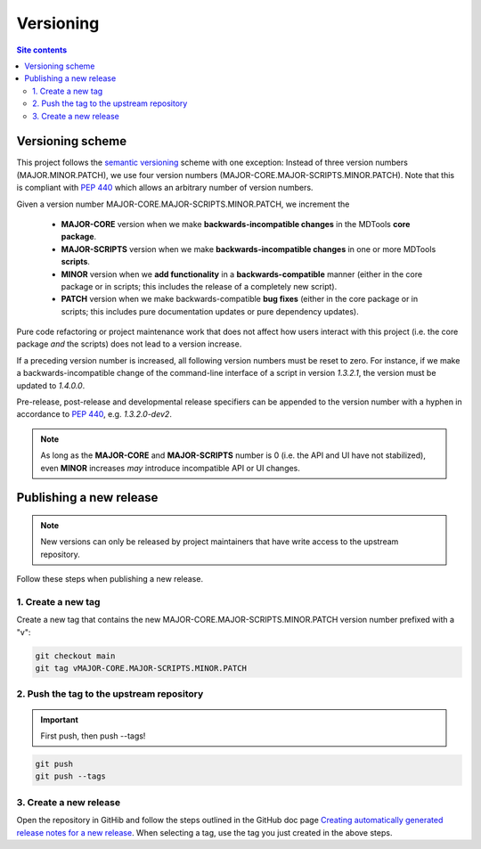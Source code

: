 .. _versioning-label:

Versioning
==========

.. contents:: Site contents
    :depth: 2
    :local:


Versioning scheme
-----------------

This project follows the `semantic versioning`_ scheme with one
exception:  Instead of three version numbers (MAJOR.MINOR.PATCH), we use
four version numbers (MAJOR-CORE.MAJOR-SCRIPTS.MINOR.PATCH).  Note that
this is compliant with :pep:`440` which allows an arbitrary number of
version numbers.

Given a version number MAJOR-CORE.MAJOR-SCRIPTS.MINOR.PATCH, we
increment the

    * **MAJOR-CORE** version when we make **backwards-incompatible
      changes** in the MDTools **core package**.
    * **MAJOR-SCRIPTS** version when we make **backwards-incompatible
      changes** in one or more MDTools **scripts**.
    * **MINOR** version when we **add functionality** in a
      **backwards-compatible** manner (either in the core package or in
      scripts;  this includes the release of a completely new script).
    * **PATCH** version when we make backwards-compatible **bug fixes**
      (either in the core package or in scripts;  this includes pure
      documentation updates or pure dependency updates).

Pure code refactoring or project maintenance work that does not affect
how users interact with this project (i.e. the core package *and* the
scripts) does not lead to a version increase.

If a preceding version number is increased, all following version
numbers must be reset to zero.  For instance, if we make a
backwards-incompatible change of the command-line interface of a script
in version `1.3.2.1`, the version must be updated to `1.4.0.0`.

Pre-release, post-release and developmental release specifiers can be
appended to the version number with a hyphen in accordance to
:pep:`440`, e.g. `1.3.2.0-dev2`.

.. note::

    As long as the **MAJOR-CORE** and **MAJOR-SCRIPTS** number is 0
    (i.e. the API and UI have not stabilized), even **MINOR** increases
    *may* introduce incompatible API or UI changes.


.. _publishing-release-label:

Publishing a new release
------------------------

.. note::

    New versions can only be released by project maintainers that have
    write access to the upstream repository.

Follow these steps when publishing a new release.


1. Create a new tag
^^^^^^^^^^^^^^^^^^^

Create a new tag that contains the new
MAJOR-CORE.MAJOR-SCRIPTS.MINOR.PATCH version number prefixed with a "v":

.. code-block:: bash

    git checkout main
    git tag vMAJOR-CORE.MAJOR-SCRIPTS.MINOR.PATCH


2. Push the tag to the upstream repository
^^^^^^^^^^^^^^^^^^^^^^^^^^^^^^^^^^^^^^^^^^

.. important::

    First push, then push \--tags!

.. code-block:: bash

    git push
    git push --tags


3. Create a new release
^^^^^^^^^^^^^^^^^^^^^^^

Open the repository in GitHib and follow the steps outlined in the
GitHub doc page
`Creating automatically generated release notes for a new release
<https://docs.github.com/en/repositories/releasing-projects-on-github/automatically-generated-release-notes#creating-automatically-generated-release-notes-for-a-new-release>`_.
When selecting a tag, use the tag you just created in the above steps.


.. _semantic versioning: http://semver.org/
